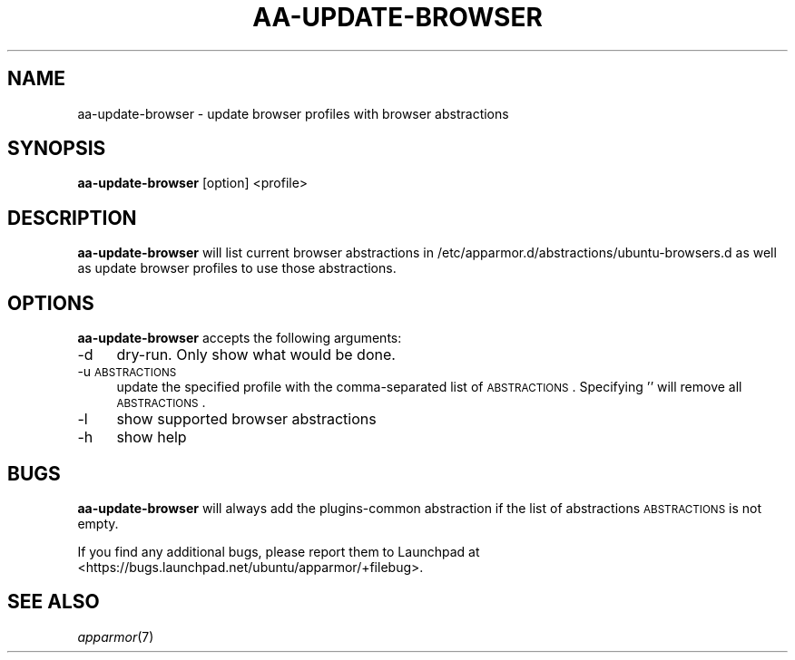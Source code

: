 .IX Title "AA-UPDATE-BROWSER 8"
.TH AA-UPDATE-BROWSER 8 "2010-08-11" "Canonical Ltd" "AppArmor"
.\" For nroff, turn off justification.  Always turn off hyphenation; it makes
.\" way too many mistakes in technical documents.
.if n .ad l
.nh
.SH "NAME"
aa-update-browser \- update browser profiles with browser abstractions
.SH "SYNOPSIS"
.IX Header "SYNOPSIS"
\&\fBaa-update-browser\fR [option] <profile>
.SH "DESCRIPTION"
.IX Header "DESCRIPTION"
\&\fBaa-update-browser\fR will list current browser abstractions in
/etc/apparmor.d/abstractions/ubuntu-browsers.d as well as update browser
profiles to use those abstractions.
.SH "OPTIONS"
.IX Header "OPTIONS"
\&\fBaa-update-browser\fR accepts the following arguments:
.IP "\-d" 4
.IX Item "-d"
dry-run. Only show what would be done.
.IP "\-u \s-1ABSTRACTIONS\s0" 4
.IX Item "-u ABSTRACTIONS"
update the specified profile with the comma-separated list of
\s-1ABSTRACTIONS\s0. Specifying '' will remove all \s-1ABSTRACTIONS\s0.
.IP "\-l" 4
.IX Item "-l"
show supported browser abstractions
.IP "\-h" 4
.IX Item "-h"
show help
.SH "BUGS"
.IX Header "BUGS"
\&\fBaa-update-browser\fR will always add the plugins-common abstraction if
the list of abstractions \s-1ABSTRACTIONS\s0 is not empty.
.PP
If you find any additional bugs, please report them to Launchpad at
<https://bugs.launchpad.net/ubuntu/apparmor/+filebug>.
.SH "SEE ALSO"
.IX Header "SEE ALSO"
\&\fIapparmor\fR\|(7)
